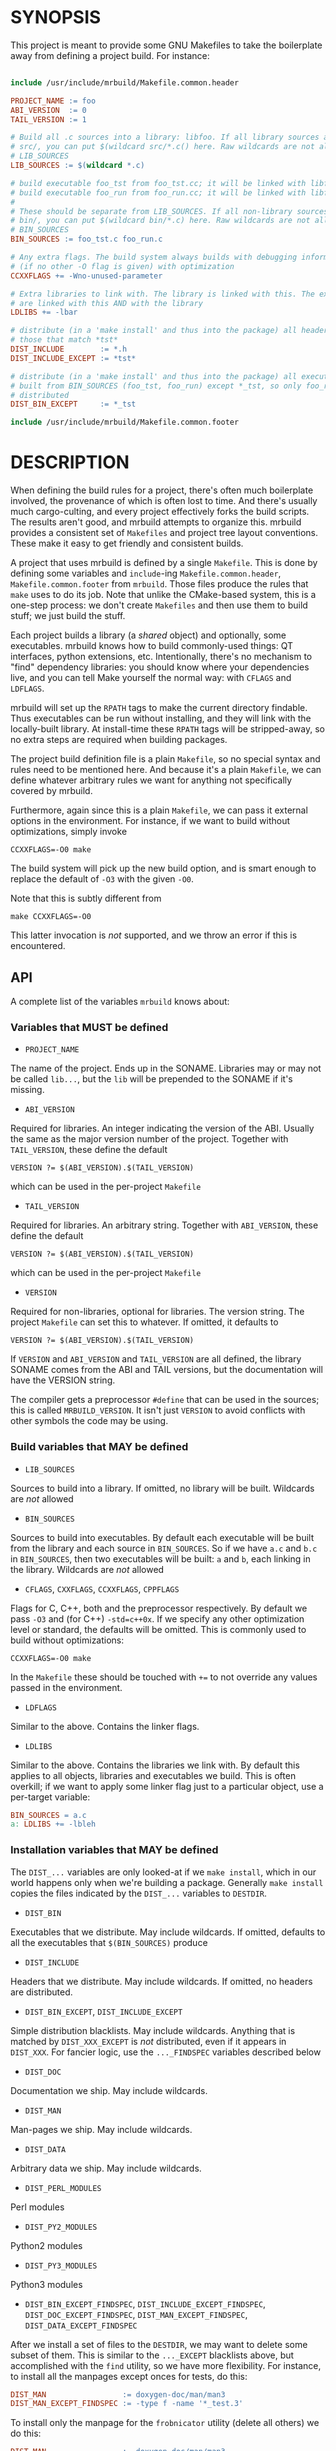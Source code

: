 * SYNOPSIS
This project is meant to provide some GNU Makefiles to take the boilerplate away
from defining a project build. For instance:

#+BEGIN_SRC makefile

include /usr/include/mrbuild/Makefile.common.header

PROJECT_NAME := foo
ABI_VERSION  := 0
TAIL_VERSION := 1

# Build all .c sources into a library: libfoo. If all library sources are in
# src/, you can put $(wildcard src/*.c() here. Raw wildcards are not allowed in
# LIB_SOURCES
LIB_SOURCES := $(wildcard *.c)

# build executable foo_tst from foo_tst.cc; it will be linked with libfoo
# build executable foo_run from foo_run.cc; it will be linked with libfoo
#
# These should be separate from LIB_SOURCES. If all non-library sources are in
# bin/, you can put $(wildcard bin/*.c) here. Raw wildcards are not allowed in
# BIN_SOURCES
BIN_SOURCES := foo_tst.c foo_run.c

# Any extra flags. The build system always builds with debugging information and
# (if no other -O flag is given) with optimization
CCXXFLAGS += -Wno-unused-parameter

# Extra libraries to link with. The library is linked with this. The executables
# are linked with this AND with the library
LDLIBS += -lbar

# distribute (in a 'make install' and thus into the package) all headers except
# those that match *tst*
DIST_INCLUDE        := *.h
DIST_INCLUDE_EXCEPT := *tst*

# distribute (in a 'make install' and thus into the package) all executables
# built from BIN_SOURCES (foo_tst, foo_run) except *_tst, so only foo_run is
# distributed
DIST_BIN_EXCEPT     := *_tst

include /usr/include/mrbuild/Makefile.common.footer
#+END_SRC

* DESCRIPTION
When defining the build rules for a project, there's often much boilerplate
involved, the provenance of which is often lost to time. And there's usually
much cargo-culting, and every project effectively forks the build scripts. The
results aren't good, and mrbuild attempts to organize this. mrbuild provides a
consistent set of =Makefiles= and project tree layout conventions. These make it
easy to get friendly and consistent builds.

A project that uses mrbuild is defined by a single =Makefile=. This is done by
defining some variables and =include=-ing =Makefile.common.header=,
=Makefile.common.footer= from =mrbuild=. Those files produce the rules that
=make= uses to do its job. Note that unlike the CMake-based system, this is a
one-step process: we don't create =Makefiles= and then use them to build stuff;
we just build the stuff.

Each project builds a library (a /shared/ object) and optionally, some
executables. mrbuild knows how to build commonly-used things: QT interfaces,
python extensions, etc. Intentionally, there's no mechanism to "find" dependency
libraries: you should know where your dependencies live, and you can tell Make
yourself the normal way: with =CFLAGS= and =LDFLAGS=.

mrbuild will set up the =RPATH= tags to make the current directory findable.
Thus executables can be run without installing, and they will link with the
locally-built library. At install-time these =RPATH= tags will be stripped-away,
so no extra steps are required when building packages.

The project build definition file is a plain =Makefile=, so no special syntax
and rules need to be mentioned here. And because it's a plain =Makefile=, we can
define whatever arbitrary rules we want for anything not specifically covered by
mrbuild.

Furthermore, again since this is a plain =Makefile=, we can pass it external
options in the environment. For instance, if we want to build without
optimizations, simply invoke

#+BEGIN_EXAMPLE
CCXXFLAGS=-O0 make
#+END_EXAMPLE

The build system will pick up the new build option, and is smart enough to
replace the default of =-O3= with the given =-O0=.

Note that this is subtly different from

#+BEGIN_EXAMPLE
make CCXXFLAGS=-O0
#+END_EXAMPLE

This latter invocation is /not/ supported, and we throw an error if this is
encountered.

** API
A complete list of the variables =mrbuild= knows about:

*** Variables that MUST be defined

- =PROJECT_NAME=

The name of the project. Ends up in the SONAME. Libraries may or may not be
called =lib...=, but the =lib= will be prepended to the SONAME if it's missing.

- =ABI_VERSION=

Required for libraries. An integer indicating the version of the ABI. Usually
the same as the major version number of the project. Together with
=TAIL_VERSION=, these define the default

#+BEGIN_EXAMPLE
VERSION ?= $(ABI_VERSION).$(TAIL_VERSION)
#+END_EXAMPLE

which can be used in the per-project =Makefile=

- =TAIL_VERSION=

Required for libraries. An arbitrary string. Together with =ABI_VERSION=, these
define the default

#+BEGIN_EXAMPLE
VERSION ?= $(ABI_VERSION).$(TAIL_VERSION)
#+END_EXAMPLE

which can be used in the per-project =Makefile=

- =VERSION=

Required for non-libraries, optional for libraries. The version string. The
project =Makefile= can set this to whatever. If omitted, it defaults to

#+BEGIN_EXAMPLE
VERSION ?= $(ABI_VERSION).$(TAIL_VERSION)
#+END_EXAMPLE

If =VERSION= and =ABI_VERSION= and =TAIL_VERSION= are all defined, the library
SONAME comes from the ABI and TAIL versions, but the documentation will have the
VERSION string.

The compiler gets a preprocessor =#define= that can be used in the sources; this
is called =MRBUILD_VERSION=. It isn't just =VERSION= to avoid conflicts with
other symbols the code may be using.

*** Build variables that MAY be defined

- =LIB_SOURCES=

Sources to build into a library. If omitted, no library will be built. Wildcards
are /not/ allowed

- =BIN_SOURCES=

Sources to build into executables. By default each executable will be built from
the library and each source in =BIN_SOURCES=. So if we have =a.c= and =b.c= in
=BIN_SOURCES=, then two executables will be built: =a= and =b=, each linking in
the library. Wildcards are /not/ allowed

- =CFLAGS=, =CXXFLAGS=, =CCXXFLAGS=, =CPPFLAGS=

Flags for C, C++, both and the preprocessor respectively. By default we pass
=-O3= and (for C++) =-std=c++0x=. If we specify any other optimization level or
standard, the defaults will be omitted. This is commonly used to build without
optimizations:

#+BEGIN_EXAMPLE
CCXXFLAGS=-O0 make
#+END_EXAMPLE

In the =Makefile= these should be touched with =+== to not override any values
passed in the environment.

- =LDFLAGS=

Similar to the above. Contains the linker flags.

- =LDLIBS=

Similar to the above. Contains the libraries we link with. By default this
applies to all objects, libraries and executables we build. This is often
overkill; if we want to apply some linker flag just to a particular object, use
a per-target variable:

#+BEGIN_SRC makefile
BIN_SOURCES = a.c
a: LDLIBS += -lbleh
#+END_SRC

*** Installation variables that MAY be defined

The =DIST_...= variables are only looked-at if we =make install=, which in our
world happens only when we're building a package. Generally =make install=
copies the files indicated by the =DIST_...= variables to =DESTDIR=.

- =DIST_BIN=

Executables that we distribute. May include wildcards. If omitted, defaults to
all the executables that =$(BIN_SOURCES)= produce

- =DIST_INCLUDE=

Headers that we distribute. May include wildcards. If omitted, no headers are
distributed.

- =DIST_BIN_EXCEPT=, =DIST_INCLUDE_EXCEPT=

Simple distribution blacklists. May include wildcards. Anything that is matched
by =DIST_XXX_EXCEPT= is /not/ distributed, even if it appears in =DIST_XXX=. For
fancier logic, use the =..._FINDSPEC= variables described below

- =DIST_DOC=

Documentation we ship. May include wildcards.

- =DIST_MAN=

Man-pages we ship. May include wildcards.

- =DIST_DATA=

Arbitrary data we ship. May include wildcards.

- =DIST_PERL_MODULES=

Perl modules

- =DIST_PY2_MODULES=

Python2 modules

- =DIST_PY3_MODULES=

Python3 modules

- =DIST_BIN_EXCEPT_FINDSPEC=, =DIST_INCLUDE_EXCEPT_FINDSPEC=, =DIST_DOC_EXCEPT_FINDSPEC=, =DIST_MAN_EXCEPT_FINDSPEC=, =DIST_DATA_EXCEPT_FINDSPEC=

After we install a set of files to the =DESTDIR=, we may want to delete some
subset of them. This is similar to the =..._EXCEPT= blacklists above, but
accomplished with the =find= utility, so we have more flexibility. For instance,
to install all the manpages except onces for tests, do this:

#+BEGIN_SRC makefile
DIST_MAN                 := doxygen-doc/man/man3
DIST_MAN_EXCEPT_FINDSPEC := -type f -name '*_test.3'
#+END_SRC

To install only the manpage for the =frobnicator= utility (delete all others) we
do this:

#+BEGIN_SRC makefile
DIST_MAN                 := doxygen-doc/man/man3
DIST_MAN_EXCEPT_FINDSPEC := -type f \! \( -name 'frobnicator.3' \)
#+END_SRC

- =EXTRA_CLEAN=

Additional targets to clean out during a =make clean=

*** QT GUIs

mrbuild has rules to handle QT moc and =.ui= stuff. An executable that uses QT
can be defined like this:

#+BEGIN_SRC makefile
BIN_SOURCES := gui.cc
MOC_OBJECTS := $(patsubst %.hh,moc_%.o,$(shell grep -l Q_OBJECT *.hh))
gui: $(MOC_OBJECTS) # gui.o will be linked in automatically
#+END_SRC

*** Manpages

mrbuild knows how to install manpages, but not how to build them (this is
usually project-specific). In my usage I do [[http://notes.secretsauce.net/notes/2018/10/23_manpages-and-readmes.html][this]], which I find quite useful.

*** Python extensions

mrbuild knows how to build python extension modules directly: without
=distutils= or any such silliness. The result is that all the building is
handled by =make=, and everything works the way it's supposed to. This is
described in detail [[http://notes.secretsauce.net/notes/2017/11/14_python-extension-modules-without-setuptools-or-distutils.html][here]].

** More complex example
An annotated example showing some more complex usage appears in
[[file:build_examples/GNU_Make/Makefile]], and is copied here

#+BEGIN_SRC makefile
# -*- Makefile -*-

PYTHON_VERSION_FOR_EXTENSIONS := 3
include /usr/include/mrbuild/Makefile.common.header

# This is a sample Makefile using the Makefile.common.header,
# Makefile.common.footer infrastructure. A quick way to bootstrap a new project
# is to copy this file to the root directory of the project and then to modify
# each variable to fit that particular project.

# The name of the project. By convention, libraries should be called lib... but
# this isn't required
PROJECT_NAME := libfrobnicator

# The version of the library. We treat the major version as the version of the
# ABI/API. So every time we change the ABI or an API in a backwards-incompatible
# way, we bump the ABI_VERSION. If we make non-breaking changes, bumping the
# TAIL_VERSION is sufficient. In this example, the full version is 0.1
ABI_VERSION  := 0
TAIL_VERSION := 1

# Build all C and C++ sources in src/ into the library
LIB_SOURCES := $(wildcard src/*.c*)

# Build all C and C++ sources in bin/ into separate executables
BIN_SOURCES := $(wildcard bin/*.c*)

# If bin/run_foo.c exists, it is picked up in BIN_SOURCES, and the bin/run_foo
# executable will be built from the library and bin/run_foo.o (built from
# bin/run_foo.c). This is the default behavior and nothing needs to be specified

# I specify that bin/run_foo2 consists of the library and bin/run_foo2.o (as
# usual) AND links with bin/run_foo2_extra.o. The latter will be built from
# bin/run_foo2_extra.c (or .cc or .cpp and so on, whichever exists)
bin/run_foo2: bin/run_foo2_extra.o

# Suppose I have bin/run_foo3.c to build bin/run_foo3. And suppose bin/run_foo3
# needs to additionally build with sources generated from run_foo3.in: the .o
# links with bin/run_foo3_generated.o (built from bin/run_foo3_generated.c) and
# the .c #includes run_foo3_generated.h, and that both of these are generated
# from run_foo3.in. We specify this in the usual way, with a tiny bit of
# mrbuild-specific stuff:
run_foo3:   run_foo3_generated.o
run_foo3.o: run_foo3_generated.h
%3_generated.h %3_generated.c: %3.in
	make_generated_files $<
EXTRA_CLEAN += run_foo3_generated.h run_foo3_generated.c
# If we're using gengetopt to generate the sources, the build rule and the
# EXTRA_CLEAN list above are provided in mrbuild, and can be omitted.

# Any extra flags to pass to the C and C++ compilers. The build system always
# builds with debugging information and (if no other -O flag is given) with
# optimization. Use += to not override any settings from the commandline
CCXXFLAGS += -Wno-unused-parameter

# Extra flags to pass to the C compiler when building src/bleh.o from src/bleh.c
src/bleh.o: CFLAGS += -DFOO

# Link bin/run_foo with -lbar. Do NOT link the library with -lbar.
bin/run_foo: LDLIBS += -lbar

# Link all the executables AND the library with -lzap
LDLIBS += -lzap

# If we have doxygen docs, we can state the rule to build them. Everything will
# be built into doxygen-doc/, the DIST_DOC and DIST_MAN distribution lists below
# install the man-pages and the html docs
doc: doxygen-doc/
doxygen-doc/: frobnicator.dox
	SRCDIR='.' PROJECT='frobnicator' DOCDIR=$@ VERSION='$(VERSION)' PERL_PATH='/bin/perl' HAVE_DOT='YES' DOT_PATH='/bin' GENERATE_MAN='YES' GENERATE_RTF='NO' GENERATE_XML='NO' GENERATE_HTMLHELP='NO' GENERATE_CHI='NO' GENERATE_HTML='YES' GENERATE_LATEX='NO' doxygen $<
doxygen-doc/%: doxygen-doc/ ;
.PHONY: doc
EXTRA_CLEAN += doxygen-doc

# distribute (in a 'make install' and thus into the package) all headers in src/
# except those that match src/*tst*
DIST_INCLUDE        := src/*.h
DIST_INCLUDE_EXCEPT := src/*tst*

# distribute (in a 'make install' and thus into the package) all executables
# built from BIN_SOURCES except bin/*_tst. And ship the python application
DIST_BIN := $(filter-out bin/%_tst,$(wildcard $(BIN_TARGETS))) python-tool

# distribute all generated manpages in section 3 EXCEPT those for the test
# program
DIST_MAN                 := doxygen-doc/man/man3
DIST_MAN_EXCEPT_FINDSPEC := -type f -name '*_tst.3'

# distribute the html documentation
DIST_DOC := doxygen-doc/html


# This is the manpage-generating technique from
# http://notes.secretsauce.net/notes/2018/10/23_manpages-and-readmes.html
#
# generate manpages from distributed binaries, and ship them.
DIST_MAN += $(addsuffix .1,$(DIST_BIN))
$(DIST_MAN): %.1: %.pod
	pod2man --center="title: does something" --name=THING --release="thing 0.1" --section=1 $< $@
%.pod: %
	make-pod-from-help $< > $@
	cat footer.pod >> $@
EXTRA_CLEAN += $(DIST_MAN) $(patsubst %.1,%.pod,$(DIST_MAN))

# This is the python-extension-generating technique from
# http://notes.secretsauce.net/notes/2017/11/14_python-extension-modules-without-setuptools-or-distutils.html
frobnicator_pywrap.o: CFLAGS += $(PY_MRBUILD_CFLAGS)
frobnicator_pywrap.o: $(addsuffix .h,$(wildcard *.docstring))
frobnicator/_frobnicator$(PY_EXT_SUFFIX): frobnicator_pywrap.o libfrobnicator.so
	$(PY_MRBUILD_LINKER) $(PY_MRBUILD_LDFLAGS) $< -lfrobnicator -o $@
# The python libraries (compiled ones and ones written in python) all live in
# frobnicator/
DIST_PY3_MODULES := frobnicator
all: frobnicator/_frobnicator$(PY_EXT_SUFFIX)
EXTRA_CLEAN += frobnicator/*.so


include /usr/include/mrbuild/Makefile.common.footer
#+END_SRC

* MAINTAINER
This is maintained by Dima Kogan <dima@secretsauce.net>
* LICENSE AND COPYRIGHT

Released under an MIT-style license. Modify and distribute as you like

Copyright 2016-2019 California Institute of Technology

Permission is hereby granted, free of charge, to any person obtaining a copy
of this software and associated documentation files (the "Software"), to deal
in the Software without restriction, including without limitation the rights
to use, copy, modify, merge, publish, distribute, sublicense, and/or sell
copies of the Software, and to permit persons to whom the Software is
furnished to do so, subject to the following conditions:

The above copyright notice and this permission notice shall be included in all
copies or substantial portions of the Software.

THE SOFTWARE IS PROVIDED "AS IS", WITHOUT WARRANTY OF ANY KIND, EXPRESS OR
IMPLIED, INCLUDING BUT NOT LIMITED TO THE WARRANTIES OF MERCHANTABILITY,
FITNESS FOR A PARTICULAR PURPOSE AND NONINFRINGEMENT. IN NO EVENT SHALL THE
AUTHORS OR COPYRIGHT HOLDERS BE LIABLE FOR ANY CLAIM, DAMAGES OR OTHER
LIABILITY, WHETHER IN AN ACTION OF CONTRACT, TORT OR OTHERWISE, ARISING FROM,
OUT OF OR IN CONNECTION WITH THE SOFTWARE OR THE USE OR OTHER DEALINGS IN THE
SOFTWARE.

